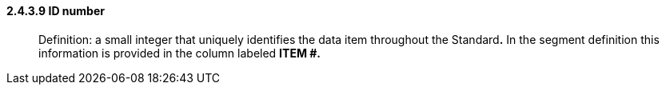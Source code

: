 ==== 2.4.3.9 ID number

____
Definition: a small integer that uniquely identifies the data item throughout the Standard**.** In the segment definition this information is provided in the column labeled *ITEM #.*
____


